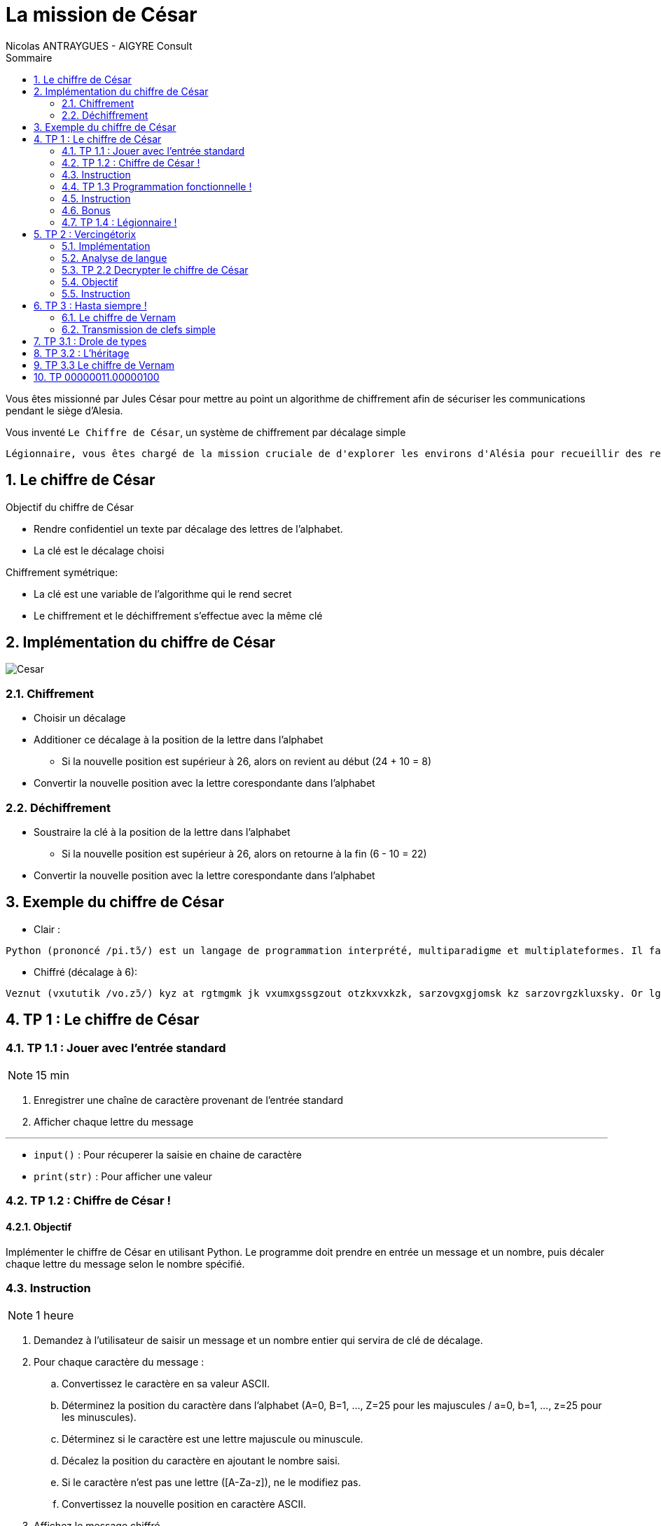 = La mission de César
:author: Nicolas ANTRAYGUES - AIGYRE Consult
:lang: fr
:toc: left
:sectnums: 
:icons: font
:toc-title: Sommaire
:imagesdir: images
:source-highlighter: rouge


Vous êtes missionné par Jules César pour mettre au point un algorithme de chiffrement afin de sécuriser les communications pendant le siège d'Alesia.

Vous inventé `Le Chiffre de César`, un système de chiffrement par décalage simple

....
Légionnaire, vous êtes chargé de la mission cruciale de d'explorer les environs d'Alésia pour recueillir des renseignements sur les mouvements et les effectifs des forces gauloises. Soyez vigilant, agissez avec détermination et rappelez-vous que le destin de Rome repose sur vos épaules. Que la fortune vous guide.
....

== Le chiffre de César

Objectif du chiffre de César

* Rendre confidentiel un texte par décalage des lettres de l'alphabet.
* La clé est le décalage choisi

Chiffrement symétrique:

* La clé est une variable de l'algorithme qui le rend secret
* Le chiffrement et le déchiffrement s'effectue avec la même clé

== Implémentation du chiffre de César

image::cesar2.png[Cesar] 


=== Chiffrement

* Choisir un décalage
* Additioner ce décalage à la position de la lettre dans l'alphabet
** Si la nouvelle position est supérieur à 26, alors on revient au début (24 + 10 = 8)
* Convertir la nouvelle position avec la lettre corespondante dans l'alphabet

=== Déchiffrement

* Soustraire la clé à la position de la lettre dans l'alphabet
** Si la nouvelle position est supérieur à 26, alors on retourne à la fin (6 - 10 = 22)
* Convertir la nouvelle position avec la lettre corespondante dans l'alphabet

== Exemple du chiffre de César

* Clair :

....
Python (prononcé /pi.tɔ̃/) est un langage de programmation interprété, multiparadigme et multiplateformes. Il favorise la programmation impérative structurée, fonctionnelle et orientée objet. Il est doté d'un typage dynamique fort, d'une gestion automatique de la mémoire par ramasse-miettes et d'un système de gestion d'exceptions ; il est ainsi  imilaire à Perl, Ruby, Scheme, Smalltalk et Tcl.
....

* Chiffré (décalage à 6):
....
Veznut (vxututik /vo.zɔ̃/) kyz at rgtmgmk jk vxumxgssgzout otzkxvxkzk, sarzovgxgjomsk kz sarzovrgzkluxsky. Or lgbuxoyk rg vxumxgssgzout osvkxgzobk yzxaizaxkk, lutizouttkrrk kz xoktzkk uhpkz. Or kyz juzk j'at zevgmk jetgsowak luxz, j'atk mkyzout gazusgzowak jk rg sksuoxk vgx xgsgyyk-sokzzky kz j'at yeyzksk jk mkyzout j'kdikvzouty ; or kyz gotyo  osorgoxk g Vkxr, Xahe, Yinksk, Ysgrrzgrq kz Zir. 
....

//TP 1.1
== TP 1 : Le chiffre de César

=== TP 1.1 : Jouer avec l'entrée standard

NOTE: 15 min

. Enregistrer une chaîne de caractère provenant de l'entrée standard
. Afficher chaque lettre du message

---

* `input()` : Pour récuperer la saisie en chaine de caractère
* `print(str)` : Pour afficher une valeur


// TP 1.2

=== TP 1.2 : Chiffre de César !

==== Objectif

Implémenter le chiffre de César en utilisant Python. Le programme doit prendre en entrée un message et un nombre, puis décaler chaque lettre du message selon le nombre spécifié. 


=== Instruction


NOTE: 1 heure

. Demandez à l'utilisateur de saisir un message et un nombre entier qui servira de clé de décalage.
. Pour chaque caractère du message :
.. Convertissez le caractère en sa valeur ASCII.
.. Déterminez la position du caractère dans l'alphabet (A=0, B=1, ..., Z=25 pour les majuscules / a=0, b=1, ..., z=25 pour les minuscules).
.. Déterminez si le caractère est une lettre majuscule ou minuscule.
.. Décalez la position du caractère en ajoutant le nombre saisi.
.. Si le caractère n'est pas une lettre ([A-Za-z]), ne le modifiez pas.
.. Convertissez la nouvelle position en caractère ASCII.
. Affichez le message chiffré

---

A savoir :

* `int(variable)` : Convertie la variable passé en `int`
* `ord(caractere)` : Retourne le code `ASCII` du caractère passé en paramètre
* `chr(codeAscii)` : Retourne la lettre corespondant au code `ASCII`
* 65 = A en `ASCII` / 97 = a en `ASCII`

---

Utiliser des constantes:

[source, python]
----
DEBUT_MAJUSCULE = 65
DEBUT_MINUSCULE = 97

FIN_MAJUSCULE = DEBUT_MAJUSCULE + 25
FIN_MINUSCULE = DEBUT_MINUSCULE + 25
----


=== TP 1.3 Programmation fonctionnelle !

==== Obectif

Analyser un code existant, identifier les fonctions existantes, organiser le code en utilisant des fonctions

=== Instruction

NOTE: 30 min

. Téléchargez le fichier https://cours.aigyre.fr/codes/tp1_2.py[tp1_2.py] qui contient le code à analyser.
. Analysez le code et identifiez les différentes fonctions existantes.
. Réorganisez le code en mettant chaque ensemble de fonctionnalités dans une fonction dédiée
. Ajoutez une nouvelle fonction appelée `dechiffrer_cesar` qui prend en paramètre un message chiffré et une clé, et renvoie le message déchiffré.


.Fonctions à trouver
[%collapsible]
====
* ```est_majuscule(lettre: str) -> str```
* ```alphabet_to_ascii(lettre: str, typeLettre: int) -> str```
* ```ascii_to_alphabet(lettre: str) -> (str, int) # Retourne le type de lettre : majuscule ou minuscule```
* ```decaler_lettre(lettre: str, decalage: int) -> str```
* ```chiffrer_cesar(message: str, cle: int) -> str```
* ```dechiffrer_cesar(message: str, cle: str) -> str:```
====

Pour tester :

[source, bash]
----
python3 -i tp1_3.py
>>> chiffre = chiffrer_cesar(message_saisi, clef)
>>> chiffre
...
>>> dechiffrer_cesar(chiffre, clef)
----

=== Bonus 

* Avec le module `time`, calculer et afficher le temps que prend l'éxecution du code

=== TP 1.4 : Légionnaire !

NOTE: 20 min


* Écrivez le message confié par Jules César dans un fichier texte nommé `message.txt`
. Écrivez une fonction appelée `lire_message` qui prend en paramètre le chemin d'un fichier et retourne le contenu du fichier sous forme de chaîne de caractères
. Écrivez une fonction appelée `ecrire_message` qui prend en paramètre un message et l'écrit dans un fichier texte nommé message_chiffre.txt.

Test : 

[source, bash]
----
python3 -i tp1_4.py
>>> message_saisi = lire_message("message.txt")
>>> chiffre = chiffrer_cesar(message_saisi, clef)
>>> ecrire_message(chiffre)
----


== TP 2 : Vercingétorix

Vercingétorix, célèbre chef gaulois, a trouvé un étrange message sur un soldat romain capturé. Le message semble être chiffré, et Vercingétorix pense que vous êtes le créateur de cette méthode de chiffrement. Vous êtes capturé et chargé de décrypter le message pour révéler les informations qu'il contient.

Message trouvé :

....
Téoqwvviqzm, dwca êbma kpizoé lm ti uqaaqwv kzckqitm xzwbéomz tm kwvdwq lm zidqbiqttmumvb mv xzwdmvivkm lm Omzowdqi, tm kwvdwq xiaamzi à ti bwujmz lm ti vcqb. Awgmh dqoqtivb, ioqaamh idmk lébmzuqvibqwv mb zixxmtmh-dwca ycm tm lmabqv lm Zwum zmxwam acz dwa éxictma. Ycm ti nwzbcvm dwca ocqlm.
....



=== Implémentation

La méthode de décryptage que nous allons mettre en place se base sur la comparaison des fréquences des lettres dans le message chiffré avec celles d'une langue donnée

Pour déterminer la fréquence des lettres de la langue, nous allons parcourir un livre classique. Pour ce faire, nous avons choisi le livre "Vingt Mille Lieues sous les Mers" de Jules Verne.

Comparez les fréquences des lettres du message chiffré avec celles de la langue.

Calculez la clé probable pour chaque lettre du message chiffré en utilisant une base de 26 (l'alphabet).

On attribue un classment aux csur le nombrlés trouvée e d'occurence de la lettre chiffrée

[source, python]
----
frequence_lettre_message = ['w', 'k', 'f', 'm', 'a', 'j']
frequence_lettre_langue  = ['e', 's', 'a', 'n', 'i', 't']
----

....

cle_probable = (frequence_lettre_message - frequence_lettre_langue) % 26

w = 22 e = 4
k = 10 s = 18
f = 5  a = 0
n = 13 m = 12

(w - e) % 26

(22 - 4)  % 26 = 18
(10 - s)  % 26 = 18
(5 - 0)   % 26 = 5
(13 - 12) % 26 = 1
...

....

=== Analyse de langue

==== A savoir

===== Collections

Les collections indexent des éléments pouvant être parcouru de manière itératives

En python, les éléments des collections ne sont pas typés

* https://docs.python.org/3/tutorial/datastructures.html
* https://docs.python.org/3/library/collections.html






Pour les importer :



Les imports se trouvent en haut du fichier

==== TP 2.1 : Analyse de langue

NOTE: 20 + 20 minutes

. Téléchargez le livre : https://www.gutenberg.org/cache/epub/5097/pg5097.txt
. Écrivez une fonction appelée `occurence_lettre_livre` qui prend en paramètre le chemin vers un livre et retourne un dictionnaire indiquant le nombre d'occurrences de chaque lettre, en convertissant toutes les lettres en minuscules.

Test :

[source,python]
----
print(occurence_lettre_livre("livres/vmlslm.txt"))
----

---

* Bien étudier les différentes collections
* Tester avec l'interpréteur
* `str.lower()` Pour mettre en minuscule une chaîne de caractère

.Indice
[%collapsible]
====
[source,python]
----
>>> from collections import Counter
>>> Counter("Je suis un super message")
Counter({'s': 5, 'e': 4, ' ': 4, 'u': 3, 'J': 1, 'i': 1, 'n': 1, 'p': 1, 'r': 1, 'm': 1, 'a': 1, 'g': 1})
----
====



=== TP 2.2 Decrypter le chiffre de César

=== Objectif 

Écrire une fonction pour identifier les clés de déchiffrement les plus probables et afficher les messages déchiffrés correspondants.

=== Instruction

NOTE: 1 heure

* Écrivez une fonction appelée `decrypter_cesar` qui prend en paramètre un message chiffré et retourne une liste des 3 clés de déchiffrement les plus probables
* Afficher les messages dechiffrés à l'aide des 3 clés

Test :

[source, python]
----
message = lire_message("message_chiffre.txt")

cles = decrypter_cesar(message, occurence_lettre_livre("livres/vmlslm.txt"))

for c in cles:
  print(dechiffrer_cesar(message, c))
----



== TP 3 : Hasta siempre !

2000 ans après vos exploits auprès de Jules César, votre renommée atteint Cuba, où une révolution est en cours. Che Guevara vous contacte pour mettre en place un algorithme de chiffrement plus sécurisé, inspiré du Chiffre de Vernam aussi appellé du Masque Jetable.

** Inspiré de fait réel **

=== Le chiffre de Vernam

Le chiffre de Vernam est utilise un chiffrement par décalage tout comme le chiffre de César.

Bien que le Chiffre de Vernam soit extrêmement sécurisé, la transmission de la clé reste complexe et potentiellement vulnérable. Che Guevara souligne la nécessité d'avoir un système de transmission de clé simple et efficace, compte tenu des défis logistiques dans le contexte révolutionnaire.

Principe du Chiffre de Vernam :
* La clé doit être une suite de caractères au moins aussi longue que le message à chiffrer.
* Les caractères composant la clé doivent être choisis de façon totalement aléatoire.
* Chaque clé, ou masque, ne doit être utilisée qu'une seule fois.

=== Transmission de clefs simple

Pour répondre à ces principes et au besoin, vous decidez :

* La clé sera récuperée depuis un livre
* La clé sera récuperée après un nombre de caractère aléatoire
* Le nombre de caractère aléatoire est compris entre 0 et la (fin du fichier - taille du message)
* La clé sera uniquement composé de lettre



== TP 3.1 : Drole de types

NOTE: 1 heure

[plantuml, format="svg", id="classMessage"]
----
@startuml TP 3.1
class Message {
{field} Chiffrement algorithme_chiffrement
{field} str message

__init__(message: str)
{method} chiffrer() -> str
{method} dehiffrer() -> str
message_from_fichier(cheminMessage: str)
ecrire_dans_fichier(cheminMessage: str)
}

class Cesar {
  int clef

  __init__(clef: int)
  {method} chiffrer_message(message: str) -> str
  {method} dechiffrer_message(message: str) -> str
  _est_majuscule(lettre: str) -> int
  _est_lettre(lettre: str) -> bool
  alphabet_to_ascii(position_lettre: int, typeLettre: int) -> str
  ascii_to_alphabet(lettre: str) -> (str, int)

}

@enduml
----

* Implémenter l'UML suivant en créant un fichier par classe

.Instruction détaillée
[.collapsible]
--
. Implémenter une classe Python nommée `Cesar`. Cette classe doit avoir les attributs suivants :
** `clef` : un attribut pour stocker la clé de chiffrement.

. Ajouter un constructeur __init__(clef: int) à la classe `Cesar`.

. Ajouter les méthodes des précents TP pour suivantes à la classe Cesar
** Nommer la methode pour chiffrer `chiffrer(message: str)`
** Nommer la methode pour dechiffrer `dechiffrer(message: str)`

. Créer une nouvelle classe Python nommée `Message`. Cette classe doit avoir les attributs suivants :
** algorithme_chiffrement de type `Cesar`
** message : de type `str`

. Ajouter un constructeur `__init__(message: str, algorithme_chiffrement: str)` à la classe `Message`.
. Ajouter deux méthodes à la classe Message :
** appliquer_chiffrement() -> str : une méthode qui chiffre le message à l'aide de l'algorithme de chiffrement spécifié.
** appliquer_dechiffrement() -> str : une méthode qui déchiffre le message à l'aide de l'algorithme de chiffrement spécifié.
--

. Tester vos classes en créant une instance de la classe Message, en utilisant la classe Cesar comme algorithme de chiffrement, puis en chiffrant et déchiffrant un message.



== TP 3.2 : L'héritage


[plantuml, format="svg", id="classMessageChiffrement"]
----
@startuml Chiffrement
class Chiffrement {

__init__(clef: object)
{method} chiffrer(message: str) -> str
{method} dehiffrer(message: str) -> str
}

class ChiffrementDecalage {
  _est_majuscule(lettre: str) -> int
  _est_lettre(lettre: str) -> bool
  alphabet_to_ascii(position_lettre: int, typeLettre: int) -> str
  ascii_to_alphabet(lettre: str) -> (str, int)
}

class Cesar {

}

class Message {
{field} Chiffrement algorithme_chiffrement
{field} str message

__init__(message: str, algorithme_chiffrement: Chiffrement)
{method} chiffrer() -> str
{method} dehiffrer() -> str
message_from_fichier(cheminMessage: str)
ecrire_dans_fichier(cheminMessage: str)
}

Chiffrement o-- Message

Chiffrement <|-- ChiffrementDecalage

ChiffrementDecalage <|-- Cesar
@enduml
----

* Implémenter l'UML suivant en créant un fichier par classe
* Utiliser les propriétes

.Instruction détaillée
[.collapsible]
--
* Implémentation de la classe `Chiffrement`

. Créer une classe Python nommée `Chiffrement`.
. Ajouter un constructeur `__init__(self, clef: object)` qui initialise la clé de `chiffrement`.
. Ajouter les méthodes `chiffrer(self, message: str) -> str` et `dechiffrer(self, message: str) -> str` à la classe `Chiffrement`.

* Implémentation de la classe `ChiffrementDecalage`

. Créer une classe `ChiffrementDecalage` qui hérite de la classe `Chiffrement`.
. Ajouter les méthodes  `_est_majuscule`, `_est_lettre`, `alphabet_to_ascii`, et `ascii_to_alphabet` à la classe `ChiffrementDecalage`.

* Implémentation de la classe `Cesar`

. Créer une classe `Cesar` qui hérite de la classe `ChiffrementDecalage`.
. Implémenter les méthodes `chiffrer(self, message: str) -> str` et `dechiffrer(self, message: str) -> str` avec le chiffre de César

* Implémentation de la classe `Message`

. Créer une classe Message avec les attributs algorithme_chiffrement de type Chiffrement et message de type str.
. Ajouter un constructeur `__init__(self, message: str, algorithme_chiffrement: Chiffrement)`
. Ajouter les méthodes `chiffrer(self) -> str` et `dechiffrer(self) -> str` qui utilisent algorithme_chiffrement pour chiffrer et déchiffrer le message.
. Ajouter les méthodes `message_from_fichier(self, cheminMessage: str)` et `ecrire_dans_fichier(self, cheminMessage: str)` pour lire et écrire des messages à partir de fichiers.
--

* Tester vos classes

. Créer un objet à partir de la classe `Cesar` avec une clé de votre choix.
. Créer un objet à partir de la classe `Message` avec un message de votre choix.
. Tester également la lecture et l'écriture de messages à partir de fichiers.


== TP 3.3 Le chiffre de Vernam

[plantuml, format="svg", id="classMessageChiffrement"]
----
@startuml Chiffrement2
class Chiffrement {

__init__(clef: object)
{method} chiffrer(message: str) -> str
{method} dehiffrer(message: str) -> str
}

class ChiffrementDecalage {
  _est_majuscule(lettre: str) -> int
  _est_lettre(lettre: str) -> bool
  alphabet_to_ascii(position_lettre: int, typeLettre: int) -> str
  ascii_to_alphabet(lettre: str) -> (str, int)
}

class Cesar {

}

class Vernam {
  {field} str chemin_bibliotheque

}

class Message {
{field} Chiffrement algorithme_chiffrement
{field} str message

__init__(message: str, algorithme_chiffrement: Chiffrement)
{method} chiffrer() -> str
{method} dehiffrer() -> str
message_from_fichier(cheminMessage: str)
ecrire_dans_fichier(cheminMessage: str)
}

Chiffrement o-- Message

Chiffrement <|-- ChiffrementDecalage

ChiffrementDecalage <|-- Cesar
ChiffrementDecalage <|-- Vernam
@enduml
----

* Pour implémenter votre chiffre de Vernam vous lui donner le chemin vers un répertoire qui contient plusieurs livres
* L'algorithme choisira un livre et un décalage ou commencera la clé
* Le setter de la clef prendra en paramètre le chemin vers la bibliotheque
* La propriéte `clef` retournera un tuples `(décalage, livre)`

--- 

* `os.walk(chemin_dossier)` : Parcourir une arborescence
* Génération aléatoire
[source, python]
----
import random

nombre_aleatoire = random.randint(1, 10)
print(nombre_aleatoire)
----

== TP 00000011.00000100

* La methode 

--- 
'`^`' : Opérateur XOR

`os.walk(chemin_dossier)` : Parcourir une arborescence
'`^`' : Opérateur XOR

